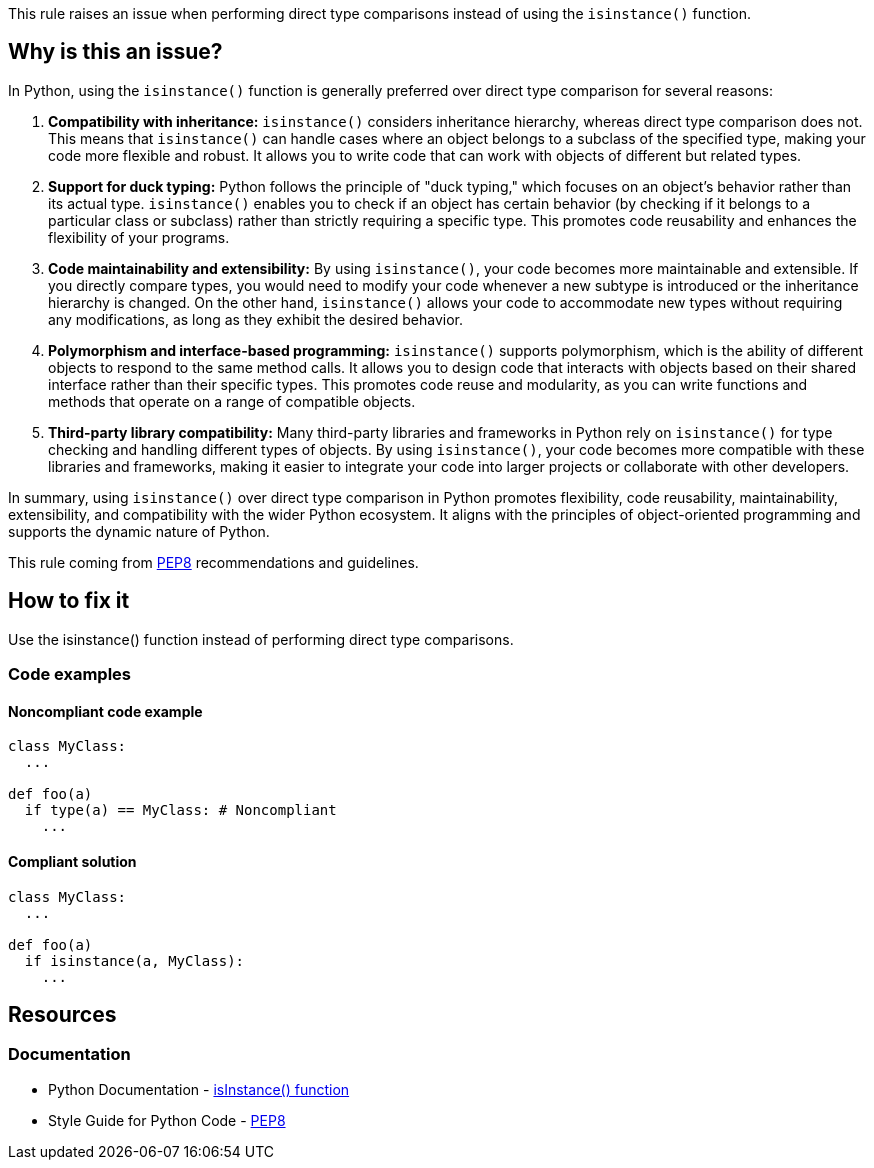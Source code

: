 This rule raises an issue when performing direct type comparisons instead of using the `isinstance()` function.

== Why is this an issue?

In Python, using the `isinstance()` function is generally preferred over direct type comparison for several reasons:

1. *Compatibility with inheritance:* `isinstance()` considers inheritance hierarchy, whereas direct type comparison does not. This means that `isinstance()` can handle cases where an object belongs to a subclass of the specified type, making your code more flexible and robust. It allows you to write code that can work with objects of different but related types.

2. *Support for duck typing:* Python follows the principle of "duck typing," which focuses on an object's behavior rather than its actual type. `isinstance()` enables you to check if an object has certain behavior (by checking if it belongs to a particular class or subclass) rather than strictly requiring a specific type. This promotes code reusability and enhances the flexibility of your programs.

3. *Code maintainability and extensibility:* By using `isinstance()`, your code becomes more maintainable and extensible. If you directly compare types, you would need to modify your code whenever a new subtype is introduced or the inheritance hierarchy is changed. On the other hand, `isinstance()` allows your code to accommodate new types without requiring any modifications, as long as they exhibit the desired behavior.

4. *Polymorphism and interface-based programming:* `isinstance()` supports polymorphism, which is the ability of different objects to respond to the same method calls. It allows you to design code that interacts with objects based on their shared interface rather than their specific types. This promotes code reuse and modularity, as you can write functions and methods that operate on a range of compatible objects.

5. *Third-party library compatibility:* Many third-party libraries and frameworks in Python rely on `isinstance()` for type checking and handling different types of objects. By using `isinstance()`, your code becomes more compatible with these libraries and frameworks, making it easier to integrate your code into larger projects or collaborate with other developers.

In summary, using `isinstance()` over direct type comparison in Python promotes flexibility, code reusability, maintainability, extensibility, and compatibility with the wider Python ecosystem. It aligns with the principles of object-oriented programming and supports the dynamic nature of Python.

This rule coming from https://peps.python.org/pep-0008/[PEP8] recommendations and guidelines.

== How to fix it

Use the isinstance() function instead of performing direct type comparisons.

=== Code examples

==== Noncompliant code example

[source,python,diff-id=1,diff-type=noncompliant]
----
class MyClass:
  ...

def foo(a)
  if type(a) == MyClass: # Noncompliant
    ...
----

==== Compliant solution 

[source,python,diff-id=1,diff-type=compliant]
----
class MyClass:
  ...

def foo(a)
  if isinstance(a, MyClass):
    ...
----

== Resources

=== Documentation

* Python Documentation - https://docs.python.org/3/library/functions.html#isinstance[isInstance() function]
* Style Guide for Python Code - https://peps.python.org/pep-0008/[PEP8]


ifdef::env-github,rspecator-view[]

'''
== Implementation Specification
(visible only on this page)

=== Message

* Use the `isinstance()` function here.


=== Highlighting

Primary: condition

'''
== Comments And Links
(visible only on this page)


endif::env-github,rspecator-view[]
